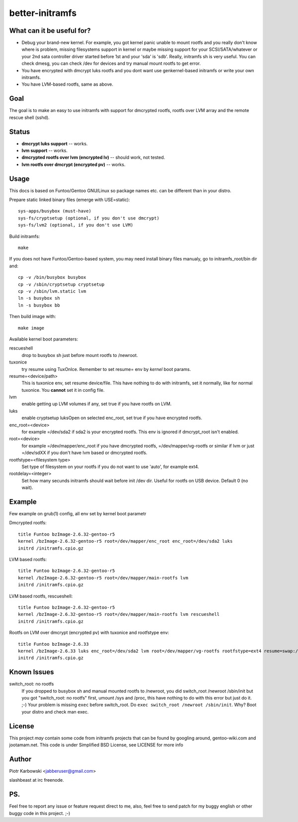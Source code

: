 ================
better-initramfs
================

What can it be useful for?
--------------------------
- Debug your brand-new kernel. For example, you got kernel panic unable to mount rootfs and you really don't know where is problem, missing filesystems support in kernel or maybe missing support for your SCSI/SATA/whatever or your 2nd sata controller driver started before 1st and your 'sda' is 'sdb'. Really, initramfs sh is very useful. You can check dmesg, you can check /dev for devices and try manual mount rootfs to get error.
- You have encrypted with dmcrypt luks rootfs and you dont want use genkernel-based initramfs or write your own initramfs.
- You have LVM-based rootfs, same as above.

Goal
----
The goal is to make an easy to use initramfs with support for dmcrypted rootfs, rootfs over LVM array and the remote rescue shell (sshd).

Status
------
- **dmcrypt luks support** -- works.
- **lvm support** -- works.
- **dmcrypted rootfs over lvm (encrypted lv)** -- should work, not tested.
- **lvm rootfs over dmcrypt (encrypted pv)** -- works.

Usage
-----
This docs is based on Funtoo/Gentoo GNU/Linux so package names etc. can be different than in your distro.

Prepare static linked binary files (emerge with USE=static):
::

        sys-apps/busybox (must-have)
        sys-fs/cryptsetup (optional, if you don't use dmcrypt)
        sys-fs/lvm2 (optional, if you don't use LVM)

Build initramfs:
::

        make

If you does not have Funtoo/Gentoo-based system, you may need install binary files manualy, go to initramfs_root/bin dir and:
::

        cp -v /bin/busybox busybox
        cp -v /sbin/cryptsetup cryptsetup
        cp -v /sbin/lvm.static lvm
        ln -s busybox sh
        ln -s busybox bb

Then build image with:
::

        make image


Available kernel boot parameters:

rescueshell
  drop to busybox sh just before mount rootfs to /newroot.
tuxonice
  try resume using TuxOnIce. Remember to set resume= env by *kernel* boot params.
resume=<device/path>
  This is tuxonice env, set resume device/file. This have nothing to do with initramfs, set it normally, like for normal tuxonice. You **cannot** set it in config file.
lvm
  enable getting up LVM volumes if any, set true if you have rootfs on LVM.
luks
  enable cryptsetup luksOpen on selected enc_root, set true if you have encrypted rootfs.
enc_root=<device>
  for example =/dev/sda2 if sda2 is your encrypted rootfs. This env is ignored if dmcrypt_root isn't enabled.
root=<device>
  for example =/dev/mapper/enc_root if you have dmcrypted rootfs, =/dev/mapper/vg-rootfs or similar if lvm or just =/dev/sdXX if you don't have lvm based or dmcrypted rootfs.
rootfstype=<filesystem type>
  Set type of filesystem on your rootfs if you do not want to use 'auto', for example ext4.
rootdelay=<integer>
  Set how many secunds initramfs should wait before init /dev dir. Useful for rootfs on USB device. Default 0 (no wait).


Example
-------
Few example on grub(1) config, all env set by kernel boot parametr


Dmcrypted rootfs::

        title Funtoo bzImage-2.6.32-gentoo-r5
        kernel /bzImage-2.6.32-gentoo-r5 root=/dev/mapper/enc_root enc_root=/dev/sda2 luks
        initrd /initramfs.cpio.gz

LVM based rootfs::

        title Funtoo bzImage-2.6.32-gentoo-r5
        kernel /bzImage-2.6.32-gentoo-r5 root=/dev/mapper/main-rootfs lvm
        initrd /initramfs.cpio.gz

LVM based rootfs, rescueshell::

        title Funtoo bzImage-2.6.32-gentoo-r5
        kernel /bzImage-2.6.32-gentoo-r5 root=/dev/mapper/main-rootfs lvm rescueshell
        initrd /initramfs.cpio.gz

Rootfs on LVM over dmcrypt (encrypted pv) with tuxonice and rootfstype env::

        title Funtoo bzImage-2.6.33
        kernel /bzImage-2.6.33 luks enc_root=/dev/sda2 lvm root=/dev/mapper/vg-rootfs rootfstype=ext4 resume=swap:/dev/mapper/vg-swap tuxonice
        initrd /initramfs.cpio.gz

Known Issues
------------
switch_root: no rootfs
  If you dropped to busybox sh and manual mounted rootfs to /newroot, you did switch_root /newroot /sbin/init but you got "switch_root: no rootfs" first, umount /sys and /proc, this have nothing to do with this error but just do it. ;-) Your problem is missing ``exec`` before switch_root. Do ``exec switch_root /newroot /sbin/init``. Why? Boot your distro and check man exec.

License
-------
This project *may* contain some code from initramfs projects that can be found by googling around, gentoo-wiki.com and jootamam.net.
This code is under Simplified BSD License, see LICENSE for more info

Author
------
Piotr Karbowski <jabberuser@gmail.com>

slashbeast at irc freenode.

PS.
---
Feel free to report any issue or feature request direct to me, also, feel free to send patch for my buggy english or other buggy code in this project. ;-)
